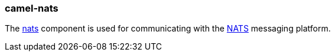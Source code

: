 ### camel-nats

The http://camel.apache.org/nats.html[nats,window=_blank]
component is used for communicating with the http://nats.io/[NATS,window=_blank] messaging platform.


